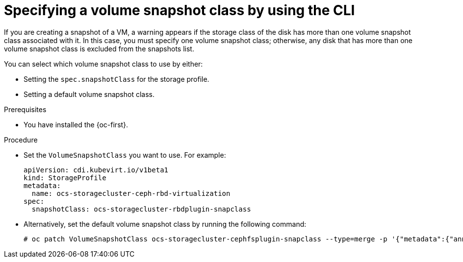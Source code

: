 // Module included in the following assemblies:
//
// * virt/storage/virt-configuring-storage-profile.adoc

:_mod-docs-content-type: PROCEDURE
[id="virt-customizing-storage-profile-snapshot-class-cli_{context}"]
= Specifying a volume snapshot class by using the CLI

If you are creating a snapshot of a VM, a warning appears if the storage class of the disk has more than one volume snapshot class associated with it. In this case, you must specify one volume snapshot class; otherwise, any disk that has more than one volume snapshot class is excluded from the snapshots list.

You can select which volume snapshot class to use by either:

* Setting the `spec.snapshotClass` for the storage profile.
* Setting a default volume snapshot class.

.Prerequisites

* You have installed the {oc-first}.

.Procedure

* Set the `VolumeSnapshotClass` you want to use. For example:
+
[source,yaml]
----
apiVersion: cdi.kubevirt.io/v1beta1
kind: StorageProfile
metadata:
  name: ocs-storagecluster-ceph-rbd-virtualization
spec:
  snapshotClass: ocs-storagecluster-rbdplugin-snapclass
----

* Alternatively, set the default volume snapshot class by running the following command:
+
[source,terminal]
----
# oc patch VolumeSnapshotClass ocs-storagecluster-cephfsplugin-snapclass --type=merge -p '{"metadata":{"annotations":{"snapshot.storage.kubernetes.io/is-default-class":"true"}}}'
----
